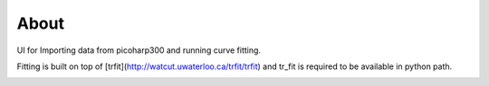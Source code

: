 About
-----

UI for Importing data from picoharp300 and running curve fitting.

Fitting is built on top of [trfit](http://watcut.uwaterloo.ca/trfit/trfit) and
tr_fit is required to be available in python path.

.. image:: doc/screenshot.png
